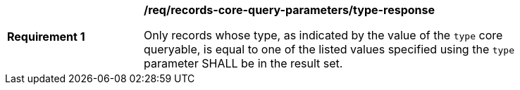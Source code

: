 [[req_records-core-query-parameters_type-response]]
[width="90%",cols="2,6a"]
|===
^|*Requirement {counter:req-id}* |*/req/records-core-query-parameters/type-response*

Only records whose type, as indicated by the value of the `type` core queryable, is equal to one of the listed values specified using the `type` parameter SHALL be in the result set.
|===
